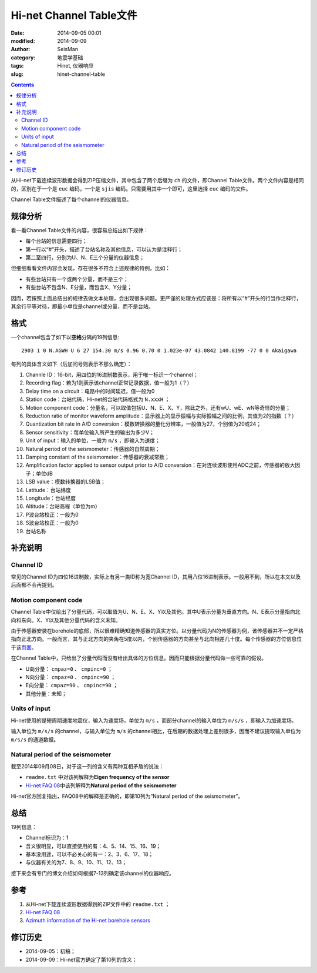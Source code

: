 Hi-net Channel Table文件
########################

:date: 2014-09-05 00:01
:modified: 2014-09-09
:author: SeisMan
:category: 地震学基础
:tags: Hinet, 仪器响应
:slug: hinet-channel-table

.. contents::

从Hi-net下载连续波形数据会得到ZIP压缩文件，其中包含了两个后缀为 ``ch`` 的文件，即Channel Table文件。两个文件内容是相同的，区别在于一个是 ``euc`` 编码，一个是 ``sjis`` 编码。只需要用其中一个即可，这里选择 ``euc`` 编码的文件。

Channel Table文件描述了每个channel的仪器信息。

规律分析
========

看一看Channel Table文件的内容，很容易总结出如下规律：

- 每个台站的信息需要四行；
- 第一行以“#”开头，描述了台站名称及其他信息，可以认为是注释行；
- 第二至四行，分别为U、N、E三个分量的仪器信息；

但细细看看文件内容会发现，存在很多不符合上述规律的特例，比如：

- 有些台站只有一个或两个分量，而不是三个；
- 有些台站不包含N、E分量，而包含X、Y分量；

因而，若按照上面总结出的规律去做文本处理，会出现很多问题。更严谨的处理方式应该是：将所有以“#”开头的行当作注释行，其余行平等对待，即最小单位是channel或分量，而不是台站。

格式
====

一个channel包含了如下以\ **空格**\ 分隔的19列信息::

    2903 1 0 N.AGWH U 6 27 154.30 m/s 0.96 0.70 0 1.023e-07 43.0842 140.8199 -77 0 0 Akaigawa

每列的具体含义如下（后加问号则表示不那么确定）：

#. Channle ID：16-bit，用四位的16进制数表示，用于唯一标识一个channel；
#. Recording flag：若为1则表示该channel正常记录数据，值一般为1（？）
#. Delay time on a circuit：电路中的时间延迟，值一般为0
#. Station code：台站代码，Hi-net的台站代码格式为 ``N.xxxH`` ；
#. Motion component code：分量名，可以取值包括U、N、E、X、Y，除此之外，还有wU、wE、wN等奇怪的分量；
#. Reduction ratio of monitor waveform amplitude：显示器上的显示振幅与实际振幅之间的比例，其值为2的指数（？）
#. Quantization bit rate in A/D conversion：模数转换器的量化分辨率，一般值为27，个别值为20或24；
#. Sensor sensitivity：每单位输入所产生的输出为多少V；
#. Unit of input：输入的单位，一般为 ``m/s`` ，即输入为速度；
#. Natural period of the seismometer：传感器的自然周期；
#. Damping constant of the seismometer：传感器的衰减常数；
#. Amplification factor applied to sensor output prior to A/D conversion：在对连续波形使用ADC之前，传感器的放大因子；单位dB
#. LSB value：模数转换器的LSB值；
#. Latitude：台站纬度
#. Longitude：台站经度
#. Altitude：台站高程（单位为m）
#. P波台站校正：一般为0
#. S波台站校正：一般为0
#. 台站名称

补充说明
========

Channel ID
----------

常见的Channel ID为四位16进制数，实际上有另一类ID称为宽Channel ID，其用八位16进制表示。一般用不到，所以在本文以及后面都不会再提到。

Motion component code
---------------------

Channel Table中仅给出了分量代码，可以取值为U、N、E、X、Y以及其他。其中U表示分量为垂直方向。N、E表示分量指向北向和东向。X、Y以及其他分量代码的含义未知。

由于传感器安装在borehole的底部，所以很难精确知道传感器的真实方位。以分量代码为N的传感器为例，该传感器并不一定严格指向正北方向。一般而言，其与正北方向的夹角在5度以内，个别传感器的方向甚至与北向相差几十度。每个传感器的方位信息位于该\ `页面 <http://www.hinet.bosai.go.jp/REGS/direc/?subject=kekka>`_\ 。

在Channel Table中，只给出了分量代码而没有给出具体的方位信息。因而只能根据分量代码做一些可靠的假设。

- U向分量： ``cmpaz=0`` 、 ``cmpinc=0`` ；
- N向分量： ``cmpaz=0`` 、 ``cmpinc=90`` ；
- E向分量： ``cmpaz=90`` 、 ``cmpinc=90`` ；
- 其他分量：未知；

Units of input
--------------

Hi-net使用的是短周期速度地震仪，输入为速度场，单位为 ``m/s`` ，而部分channel的输入单位为 ``m/s/s`` ，即输入为加速度场。

输入单位为 ``m/s/s`` 的channel，与输入单位为 ``m/s`` 的channel相比，在后期的数据处理上差别很多，因而不建议提取输入单位为 ``m/s/s`` 的通道数据。

Natural period of the seismometer
---------------------------------

截至2014年09月08日，对于这一列的含义有两种互相矛盾的说法：

- ``readme.txt`` 中对该列解释为\ **Eigen frequency of the sensor**
- `Hi-net FAQ 08 <http://www.hinet.bosai.go.jp/faq/?LANG=en#Q08>`_\ 中该列解释为\ **Natural period of the seismometer**

Hi-net官方回复指出，FAQ08中的解释是正确的，即第10列为“Natural period of the seismometer”。

总结
====

19列信息：

- Channel标识为：1
- 含义很明显，可以直接使用的有：4、5、14、15、16、19；
- 基本没用途，可以不必关心的有一：2、3、6、17、18；
- 与仪器有关的为7、8、9、10、11、12、13；

接下来会有专门的博文介绍如何根据7-13列确定该channel的仪器响应。

参考
====

#. 从Hi-net下载连续波形数据得到的ZIP文件中的 ``readme.txt`` ；
#. \ `Hi-net FAQ 08 <http://www.hinet.bosai.go.jp/faq/?LANG=en#Q08>`_\
#. \ `Azimuth information of the Hi-net borehole sensors <http://www.hinet.bosai.go.jp/REGS/direc/?LANG=en>`_\

修订历史
========

- 2014-09-05：初稿；
- 2014-09-09：Hi-net官方确定了第10列的含义；
